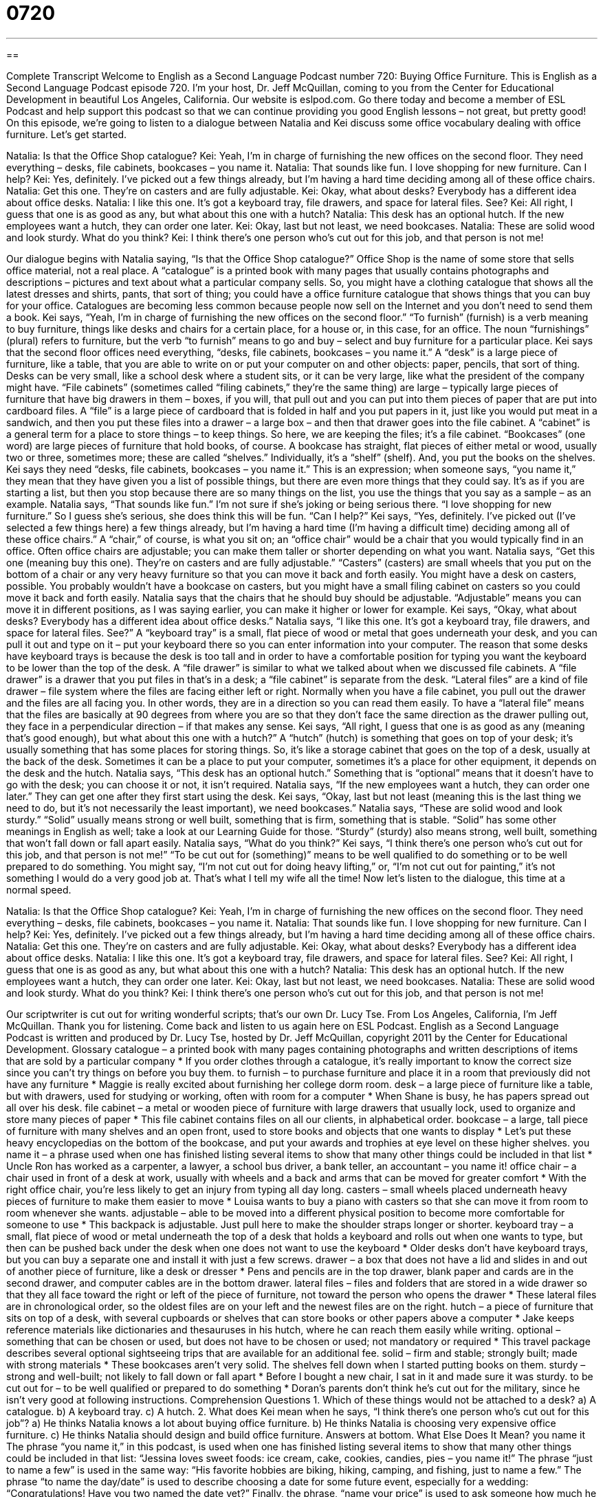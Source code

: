 = 0720
:toc: left
:toclevels: 3
:sectnums:
:stylesheet: ../../../myAdocCss.css

'''

== 

Complete Transcript
Welcome to English as a Second Language Podcast number 720: Buying Office Furniture.
This is English as a Second Language Podcast episode 720. I’m your host, Dr. Jeff McQuillan, coming to you from the Center for Educational Development in beautiful Los Angeles, California.
Our website is eslpod.com. Go there today and become a member of ESL Podcast and help support this podcast so that we can continue providing you good English lessons – not great, but pretty good!
On this episode, we’re going to listen to a dialogue between Natalia and Kei discuss some office vocabulary dealing with office furniture. Let’s get started.
[start of dialogue]
Natalia: Is that the Office Shop catalogue?
Kei: Yeah, I’m in charge of furnishing the new offices on the second floor. They need everything – desks, file cabinets, bookcases – you name it.
Natalia: That sounds like fun. I love shopping for new furniture. Can I help?
Kei: Yes, definitely. I’ve picked out a few things already, but I’m having a hard time deciding among all of these office chairs.
Natalia: Get this one. They’re on casters and are fully adjustable.
Kei: Okay, what about desks? Everybody has a different idea about office desks.
Natalia: I like this one. It’s got a keyboard tray, file drawers, and space for lateral files. See?
Kei: All right, I guess that one is as good as any, but what about this one with a hutch?
Natalia: This desk has an optional hutch. If the new employees want a hutch, they can order one later.
Kei: Okay, last but not least, we need bookcases.
Natalia: These are solid wood and look sturdy. What do you think?
Kei: I think there’s one person who’s cut out for this job, and that person is not me!
[end of dialogue]
Our dialogue begins with Natalia saying, “Is that the Office Shop catalogue?” Office Shop is the name of some store that sells office material, not a real place. A “catalogue” is a printed book with many pages that usually contains photographs and descriptions – pictures and text about what a particular company sells. So, you might have a clothing catalogue that shows all the latest dresses and shirts, pants, that sort of thing; you could have a office furniture catalogue that shows things that you can buy for your office. Catalogues are becoming less common because people now sell on the Internet and you don’t need to send them a book.
Kei says, “Yeah, I’m in charge of furnishing the new offices on the second floor.” “To furnish” (furnish) is a verb meaning to buy furniture, things like desks and chairs for a certain place, for a house or, in this case, for an office. The noun “furnishings” (plural) refers to furniture, but the verb “to furnish” means to go and buy – select and buy furniture for a particular place. Kei says that the second floor offices need everything, “desks, file cabinets, bookcases – you name it.” A “desk” is a large piece of furniture, like a table, that you are able to write on or put your computer on and other objects: paper, pencils, that sort of thing. Desks can be very small, like a school desk where a student sits, or it can be very large, like what the president of the company might have. “File cabinets” (sometimes called “filing cabinets,” they’re the same thing) are large – typically large pieces of furniture that have big drawers in them – boxes, if you will, that pull out and you can put into them pieces of paper that are put into cardboard files. A “file” is a large piece of cardboard that is folded in half and you put papers in it, just like you would put meat in a sandwich, and then you put these files into a drawer – a large box – and then that drawer goes into the file cabinet. A “cabinet” is a general term for a place to store things – to keep things. So here, we are keeping the files; it’s a file cabinet. “Bookcases” (one word) are large pieces of furniture that hold books, of course. A bookcase has straight, flat pieces of either metal or wood, usually two or three, sometimes more; these are called “shelves.” Individually, it’s a “shelf” (shelf). And, you put the books on the shelves. Kei says they need “desks, file cabinets, bookcases – you name it.” This is an expression; when someone says, “you name it,” they mean that they have given you a list of possible things, but there are even more things that they could say. It’s as if you are starting a list, but then you stop because there are so many things on the list, you use the things that you say as a sample – as an example.
Natalia says, “That sounds like fun.” I’m not sure if she’s joking or being serious there. “I love shopping for new furniture.” So I guess she’s serious, she does think this will be fun. “Can I help?” Kei says, “Yes, definitely. I’ve picked out (I’ve selected a few things here) a few things already, but I’m having a hard time (I’m having a difficult time) deciding among all of these office chairs.” A “chair,” of course, is what you sit on; an “office chair” would be a chair that you would typically find in an office. Often office chairs are adjustable; you can make them taller or shorter depending on what you want.
Natalia says, “Get this one (meaning buy this one). They’re on casters and are fully adjustable.” “Casters” (casters) are small wheels that you put on the bottom of a chair or any very heavy furniture so that you can move it back and forth easily. You might have a desk on casters, possible. You probably wouldn’t have a bookcase on casters, but you might have a small filing cabinet on casters so you could move it back and forth easily. Natalia says that the chairs that he should buy should be adjustable. “Adjustable” means you can move it in different positions, as I was saying earlier, you can make it higher or lower for example.
Kei says, “Okay, what about desks? Everybody has a different idea about office desks.” Natalia says, “I like this one. It’s got a keyboard tray, file drawers, and space for lateral files. See?” A “keyboard tray” is a small, flat piece of wood or metal that goes underneath your desk, and you can pull it out and type on it – put your keyboard there so you can enter information into your computer. The reason that some desks have keyboard trays is because the desk is too tall and in order to have a comfortable position for typing you want the keyboard to be lower than the top of the desk. A “file drawer” is similar to what we talked about when we discussed file cabinets. A “file drawer” is a drawer that you put files in that’s in a desk; a “file cabinet” is separate from the desk. “Lateral files” are a kind of file drawer – file system where the files are facing either left or right. Normally when you have a file cabinet, you pull out the drawer and the files are all facing you. In other words, they are in a direction so you can read them easily. To have a “lateral file” means that the files are basically at 90 degrees from where you are so that they don’t face the same direction as the drawer pulling out, they face in a perpendicular direction – if that makes any sense.
Kei says, “All right, I guess that one is as good as any (meaning that’s good enough), but what about this one with a hutch?” A “hutch” (hutch) is something that goes on top of your desk; it’s usually something that has some places for storing things. So, it’s like a storage cabinet that goes on the top of a desk, usually at the back of the desk. Sometimes it can be a place to put your computer, sometimes it’s a place for other equipment, it depends on the desk and the hutch.
Natalia says, “This desk has an optional hutch.” Something that is “optional” means that it doesn’t have to go with the desk; you can choose it or not, it isn’t required. Natalia says, “If the new employees want a hutch, they can order one later.” They can get one after they first start using the desk.
Kei says, “Okay, last but not least (meaning this is the last thing we need to do, but it’s not necessarily the least important), we need bookcases.” Natalia says, “These are solid wood and look sturdy.” “Solid” usually means strong or well built, something that is firm, something that is stable. “Solid” has some other meanings in English as well; take a look at our Learning Guide for those. “Sturdy” (sturdy) also means strong, well built, something that won’t fall down or fall apart easily. Natalia says, “What do you think?” Kei says, “I think there’s one person who’s cut out for this job, and that person is not me!” “To be cut out for (something)” means to be well qualified to do something or to be well prepared to do something. You might say, “I’m not cut out for doing heavy lifting,” or, “I’m not cut out for painting,” it’s not something I would do a very good job at. That’s what I tell my wife all the time!
Now let’s listen to the dialogue, this time at a normal speed.
[start of dialogue]
Natalia: Is that the Office Shop catalogue?
Kei: Yeah, I’m in charge of furnishing the new offices on the second floor. They need everything – desks, file cabinets, bookcases – you name it.
Natalia: That sounds like fun. I love shopping for new furniture. Can I help?
Kei: Yes, definitely. I’ve picked out a few things already, but I’m having a hard time deciding among all of these office chairs.
Natalia: Get this one. They’re on casters and are fully adjustable.
Kei: Okay, what about desks? Everybody has a different idea about office desks.
Natalia: I like this one. It’s got a keyboard tray, file drawers, and space for lateral files. See?
Kei: All right, I guess that one is as good as any, but what about this one with a hutch?
Natalia: This desk has an optional hutch. If the new employees want a hutch, they can order one later.
Kei: Okay, last but not least, we need bookcases.
Natalia: These are solid wood and look sturdy. What do you think?
Kei: I think there’s one person who’s cut out for this job, and that person is not me!
[end of dialogue]
Our scriptwriter is cut out for writing wonderful scripts; that’s our own Dr. Lucy Tse.
From Los Angeles, California, I’m Jeff McQuillan. Thank you for listening. Come back and listen to us again here on ESL Podcast.
English as a Second Language Podcast is written and produced by Dr. Lucy Tse, hosted by Dr. Jeff McQuillan, copyright 2011 by the Center for Educational Development.
Glossary
catalogue – a printed book with many pages containing photographs and written descriptions of items that are sold by a particular company
* If you order clothes through a catalogue, it’s really important to know the correct size since you can’t try things on before you buy them.
to furnish – to purchase furniture and place it in a room that previously did not have any furniture
* Maggie is really excited about furnishing her college dorm room.
desk – a large piece of furniture like a table, but with drawers, used for studying or working, often with room for a computer
* When Shane is busy, he has papers spread out all over his desk.
file cabinet – a metal or wooden piece of furniture with large drawers that usually lock, used to organize and store many pieces of paper
* This file cabinet contains files on all our clients, in alphabetical order.
bookcase – a large, tall piece of furniture with many shelves and an open front, used to store books and objects that one wants to display
* Let’s put these heavy encyclopedias on the bottom of the bookcase, and put your awards and trophies at eye level on these higher shelves.
you name it – a phrase used when one has finished listing several items to show that many other things could be included in that list
* Uncle Ron has worked as a carpenter, a lawyer, a school bus driver, a bank teller, an accountant – you name it!
office chair – a chair used in front of a desk at work, usually with wheels and a back and arms that can be moved for greater comfort
* With the right office chair, you’re less likely to get an injury from typing all day long.
casters – small wheels placed underneath heavy pieces of furniture to make them easier to move
* Louisa wants to buy a piano with casters so that she can move it from room to room whenever she wants.
adjustable – able to be moved into a different physical position to become more comfortable for someone to use
* This backpack is adjustable. Just pull here to make the shoulder straps longer or shorter.
keyboard tray – a small, flat piece of wood or metal underneath the top of a desk that holds a keyboard and rolls out when one wants to type, but then can be pushed back under the desk when one does not want to use the keyboard
* Older desks don’t have keyboard trays, but you can buy a separate one and install it with just a few screws.
drawer – a box that does not have a lid and slides in and out of another piece of furniture, like a desk or dresser
* Pens and pencils are in the top drawer, blank paper and cards are in the second drawer, and computer cables are in the bottom drawer.
lateral files – files and folders that are stored in a wide drawer so that they all face toward the right or left of the piece of furniture, not toward the person who opens the drawer
* These lateral files are in chronological order, so the oldest files are on your left and the newest files are on the right.
hutch – a piece of furniture that sits on top of a desk, with several cupboards or shelves that can store books or other papers above a computer
* Jake keeps reference materials like dictionaries and thesauruses in his hutch, where he can reach them easily while writing.
optional – something that can be chosen or used, but does not have to be chosen or used; not mandatory or required
* This travel package describes several optional sightseeing trips that are available for an additional fee.
solid – firm and stable; strongly built; made with strong materials
* These bookcases aren’t very solid. The shelves fell down when I started putting books on them.
sturdy – strong and well-built; not likely to fall down or fall apart
* Before I bought a new chair, I sat in it and made sure it was sturdy.
to be cut out for – to be well qualified or prepared to do something
* Doran’s parents don’t think he’s cut out for the military, since he isn’t very good at following instructions.
Comprehension Questions
1. Which of these things would not be attached to a desk?
a) A catalogue.
b) A keyboard tray.
c) A hutch.
2. What does Kei mean when he says, “I think there’s one person who’s cut out for this job”?
a) He thinks Natalia knows a lot about buying office furniture.
b) He thinks Natalia is choosing very expensive office furniture.
c) He thinks Natalia should design and build office furniture.
Answers at bottom.
What Else Does It Mean?
you name it
The phrase “you name it,” in this podcast, is used when one has finished listing several items to show that many other things could be included in that list: “Jessina loves sweet foods: ice cream, cake, cookies, candies, pies – you name it!” The phrase “just to name a few” is used in the same way: “His favorite hobbies are biking, hiking, camping, and fishing, just to name a few.” The phrase “to name the day/date” is used to describe choosing a date for some future event, especially for a wedding: “Congratulations! Have you two named the date yet?” Finally, the phrase, “name your price” is used to ask someone how much he or she wants to buy or sell something for: “I love this car! Name your price.”
solid
In this podcast, the word “solid” means to be strongly built and made of strong materials: “This children’s chair isn’t solid enough for an adult to sit on it.” The word “solid” also identifies objects that are not liquids or gasses (vapor): “Water becomes solid at 32o Fahrenheit.” Babies are fed “solid foods” when they’re able to chew and aren’t limited to only liquids and purees: “Danny’s favorite solid foods are cheddar cheese, ham, and blueberries.” The word “solid” sometimes means reliable or true: “Good journalists don’t print news stories until they’re sure they’re based on solid facts.” Finally, the word “solid” can mean without interruption: “They’ve been working for 36 hours solid with absolutely no sleep.”
Culture Note
Specialized Office Furniture
A typical office has a desk with a hutch, filing cabinets, and office chairs. But some jobs require “specialized” (serving a specific purpose) office furniture that helps the employees complete their work.
For example, a “receptionist” sits near the main door of an office building and greets people who walk in, helping them find the information they need or meet with the people they have come to see. The receptionist normally sits behind a “reception desk,” which has a nice “finish” (the way something appears, especially wood) on the side that faces the entrance with a low section the receptionist can see over while seated, and a higher section where the people who come into the office can set down their papers and speak with the receptionist comfortably while standing.
The “back office” (a room that is not open to the public, usually filled with office supplies, photocopy machines, and fax machines) often has “mail slots” or “cubby holes” (many small boxes or shelves, usually with one for each employee, labeled with names) where mail and other items are “distributed” (given to someone) so that each employee can “check” (see what is there) his or her cubby hole once a day.
Often people who work in “call centers” (large buildings where many people provide customer service or technical support over the phone) or “data processing centers” (large buildings where many people type information into computers) don’t need their own office. Instead, they have a “cubicle,” or a small area separated from other workers by “partitions” (short walls that do not reach up to the ceiling), but they can hear the people around them and easily see them, often simply by standing up and looking over those partitions.
Comprehension Answers
1 - a
2 - a